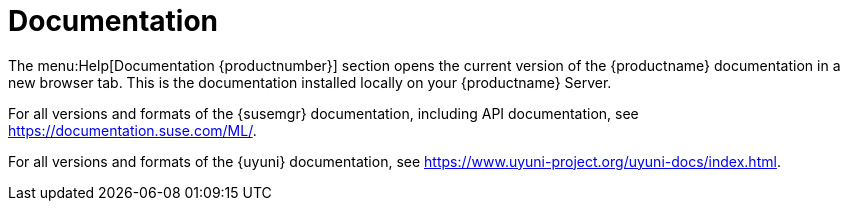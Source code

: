 [[ref-help-docs]]
= Documentation

The menu:Help[Documentation {productnumber}] section opens the current version of the {productname} documentation in a new browser tab.
This is the documentation installed locally on your {productname} Server.

For all versions and formats of the {susemgr} documentation, including API documentation, see https://documentation.suse.com/ML/.

For all versions and formats of the {uyuni} documentation, see https://www.uyuni-project.org/uyuni-docs/index.html.
